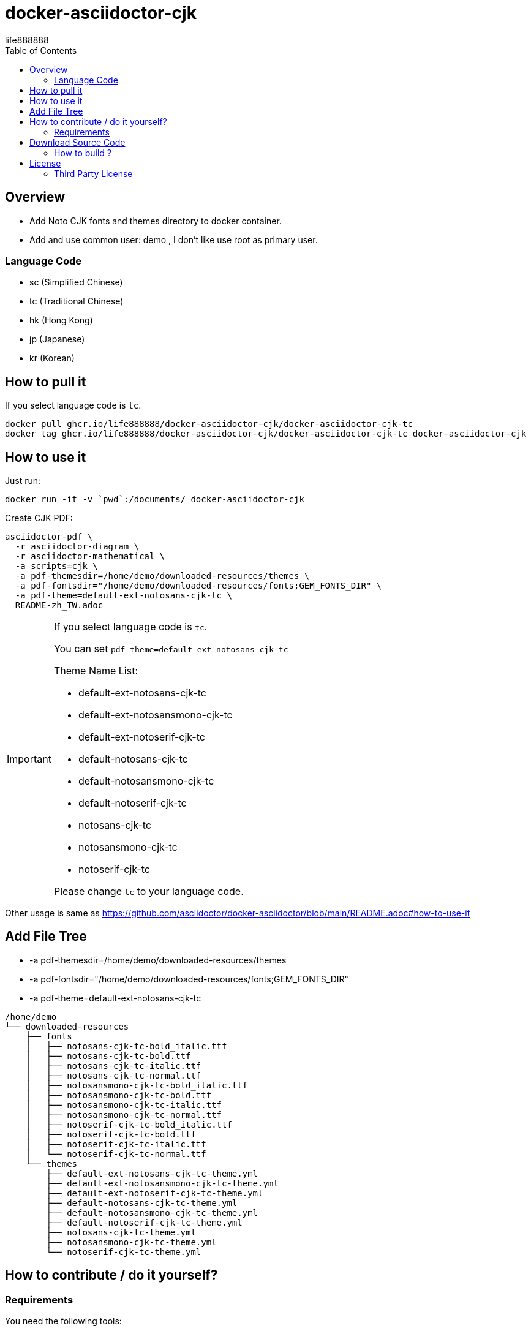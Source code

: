 = docker-asciidoctor-cjk
life888888
:experimental:
ifdef::env-github[]
:toc:
:toc-placement: preamble
endif::[]
ifndef::env-github[]
:toc:
:toc-placement: left
endif::[]
:imagesdir: images
:author: life888888
:project-name: docker-asciidoctor-cjk
:project-version: 0.1.0
:project-repo-url: https://github.com/{author}/{project-name}
:download-root: {project-repo-url}/releases/download/v{project-version}


== Overview

* Add Noto CJK fonts and themes directory to docker container.
* Add and use common user: demo , I don't like use root as primary user.

=== Language Code

* sc (Simplified Chinese)
* tc (Traditional Chinese)
* hk (Hong Kong)
* jp (Japanese)
* kr (Korean)

== How to pull it

If you select language code is `tc`.

[source,bash]
----
docker pull ghcr.io/life888888/docker-asciidoctor-cjk/docker-asciidoctor-cjk-tc
docker tag ghcr.io/life888888/docker-asciidoctor-cjk/docker-asciidoctor-cjk-tc docker-asciidoctor-cjk
----

== How to use it

Just run:

[source,bash]
----
docker run -it -v `pwd`:/documents/ docker-asciidoctor-cjk
----

Create CJK PDF:

[source,bash]
----
asciidoctor-pdf \
  -r asciidoctor-diagram \
  -r asciidoctor-mathematical \
  -a scripts=cjk \
  -a pdf-themesdir=/home/demo/downloaded-resources/themes \
  -a pdf-fontsdir="/home/demo/downloaded-resources/fonts;GEM_FONTS_DIR" \
  -a pdf-theme=default-ext-notosans-cjk-tc \
  README-zh_TW.adoc
----

[IMPORTANT]
====
If you select language code is `tc`.

You can set `pdf-theme=default-ext-notosans-cjk-tc`

Theme Name List:

* default-ext-notosans-cjk-tc
* default-ext-notosansmono-cjk-tc
* default-ext-notoserif-cjk-tc
* default-notosans-cjk-tc
* default-notosansmono-cjk-tc
* default-notoserif-cjk-tc
* notosans-cjk-tc
* notosansmono-cjk-tc
* notoserif-cjk-tc

Please change `tc` to your language code.
====

Other usage is same as https://github.com/asciidoctor/docker-asciidoctor/blob/main/README.adoc#how-to-use-it

== Add File Tree

* -a pdf-themesdir=/home/demo/downloaded-resources/themes
* -a pdf-fontsdir="/home/demo/downloaded-resources/fonts;GEM_FONTS_DIR"
* -a pdf-theme=default-ext-notosans-cjk-tc

[source,bash]
----
/home/demo
└── downloaded-resources
    ├── fonts
    │   ├── notosans-cjk-tc-bold_italic.ttf
    │   ├── notosans-cjk-tc-bold.ttf
    │   ├── notosans-cjk-tc-italic.ttf
    │   ├── notosans-cjk-tc-normal.ttf
    │   ├── notosansmono-cjk-tc-bold_italic.ttf
    │   ├── notosansmono-cjk-tc-bold.ttf
    │   ├── notosansmono-cjk-tc-italic.ttf
    │   ├── notosansmono-cjk-tc-normal.ttf
    │   ├── notoserif-cjk-tc-bold_italic.ttf
    │   ├── notoserif-cjk-tc-bold.ttf
    │   ├── notoserif-cjk-tc-italic.ttf
    │   └── notoserif-cjk-tc-normal.ttf
    └── themes
        ├── default-ext-notosans-cjk-tc-theme.yml
        ├── default-ext-notosansmono-cjk-tc-theme.yml
        ├── default-ext-notoserif-cjk-tc-theme.yml
        ├── default-notosans-cjk-tc-theme.yml
        ├── default-notosansmono-cjk-tc-theme.yml
        ├── default-notoserif-cjk-tc-theme.yml
        ├── notosans-cjk-tc-theme.yml
        ├── notosansmono-cjk-tc-theme.yml
        └── notoserif-cjk-tc-theme.yml
----

== How to contribute / do it yourself?

=== Requirements

You need the following tools:

* A bash compliant command line
* Docker installed and in your path

== Download Source Code

Please download source code: {project-repo-url}/archive/refs/heads/main.zip

Unzip file.

=== How to build ?

JUST SELECT ONE FONT LANGUAGE CODE

sc (Simplified Chinese):: run command: `./build-docker-asciidoctor-cjk.sh sc`

tc (Traditional Chinese):: run command: `./build-docker-asciidoctor-cjk.sh tc`

hk (Hong Kong):: run command: `./build-docker-asciidoctor-cjk.sh hk`

jp (Japanese):: run command: `./build-docker-asciidoctor-cjk.sh jp`

kr (Korean):: run command: `./build-docker-asciidoctor-cjk.sh kr`


[source,bash]
----
$ docker image ls
docker-asciidoctor-cjk                 latest    24394fa1e002   3 hours ago     1.19GB
docker-asciidoctor-cjk-tc              latest    24394fa1e002   3 hours ago     1.19GB
life888888/docker-asciidoctor-cjk-tc   latest    24394fa1e002   3 hours ago     1.19GB
life888888/docker-asciidoctor-cjk-tc   0.0.1     24394fa1e002   3 hours ago     1.19GB
----

I use tag name `docker-asciidoctor-cjk` to point to `docker-asciidoctor-cjk-tc`

docker-asciidoctor-cjk -> docker-asciidoctor-cjk-**tc** -> life888888/docker-asciidoctor-cjk-**tc** -> life888888/docker-asciidoctor-cjk-**tc**:0.0.1


`docker-asciidoctor-cjk` like a alias name, it will point to your language, like `docker-asciidoctor-cjk-sc` or `docker-asciidoctor-cjk-jp`.

== License
MIT License Copyright (c) 2022 life888888

=== Third Party License
docker-asciidoctor - MIT License

asciidoctor-pdf-cjk-ext - MIT License
